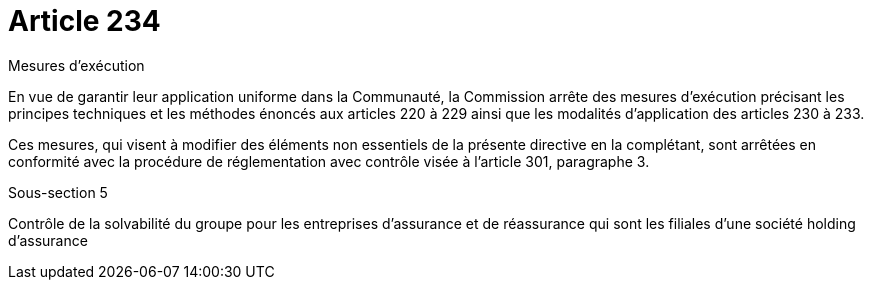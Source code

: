 = Article 234

Mesures d'exécution

En vue de garantir leur application uniforme dans la Communauté, la Commission arrête des mesures d'exécution précisant les principes techniques et les méthodes énoncés aux articles 220 à 229 ainsi que les modalités d'application des articles 230 à 233.

Ces mesures, qui visent à modifier des éléments non essentiels de la présente directive en la complétant, sont arrêtées en conformité avec la procédure de réglementation avec contrôle visée à l'article 301, paragraphe 3.

Sous-section 5

Contrôle de la solvabilité du groupe pour les entreprises d'assurance et de réassurance qui sont les filiales d'une société holding d'assurance